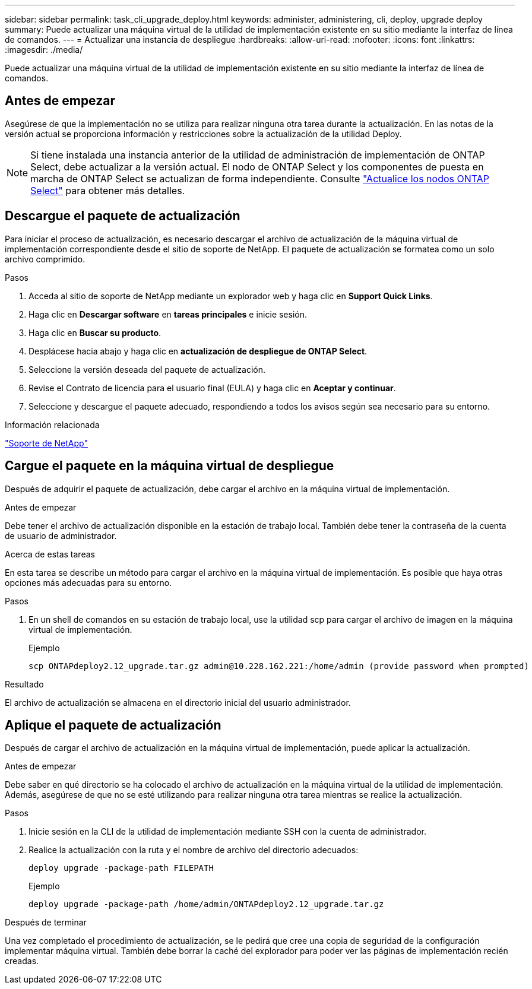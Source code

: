 ---
sidebar: sidebar 
permalink: task_cli_upgrade_deploy.html 
keywords: administer, administering, cli, deploy, upgrade deploy 
summary: Puede actualizar una máquina virtual de la utilidad de implementación existente en su sitio mediante la interfaz de línea de comandos. 
---
= Actualizar una instancia de despliegue
:hardbreaks:
:allow-uri-read: 
:nofooter: 
:icons: font
:linkattrs: 
:imagesdir: ./media/


[role="lead"]
Puede actualizar una máquina virtual de la utilidad de implementación existente en su sitio mediante la interfaz de línea de comandos.



== Antes de empezar

Asegúrese de que la implementación no se utiliza para realizar ninguna otra tarea durante la actualización. En las notas de la versión actual se proporciona información y restricciones sobre la actualización de la utilidad Deploy.


NOTE: Si tiene instalada una instancia anterior de la utilidad de administración de implementación de ONTAP Select, debe actualizar a la versión actual. El nodo de ONTAP Select y los componentes de puesta en marcha de ONTAP Select se actualizan de forma independiente. Consulte link:concept_adm_upgrading_nodes.html["Actualice los nodos ONTAP Select"^] para obtener más detalles.



== Descargue el paquete de actualización

Para iniciar el proceso de actualización, es necesario descargar el archivo de actualización de la máquina virtual de implementación correspondiente desde el sitio de soporte de NetApp. El paquete de actualización se formatea como un solo archivo comprimido.

.Pasos
. Acceda al sitio de soporte de NetApp mediante un explorador web y haga clic en *Support Quick Links*.
. Haga clic en *Descargar software* en *tareas principales* e inicie sesión.
. Haga clic en *Buscar su producto*.
. Desplácese hacia abajo y haga clic en *actualización de despliegue de ONTAP Select*.
. Seleccione la versión deseada del paquete de actualización.
. Revise el Contrato de licencia para el usuario final (EULA) y haga clic en *Aceptar y continuar*.
. Seleccione y descargue el paquete adecuado, respondiendo a todos los avisos según sea necesario para su entorno.


.Información relacionada
link:https://mysupport.netapp.com["Soporte de NetApp"^]



== Cargue el paquete en la máquina virtual de despliegue

Después de adquirir el paquete de actualización, debe cargar el archivo en la máquina virtual de implementación.

.Antes de empezar
Debe tener el archivo de actualización disponible en la estación de trabajo local. También debe tener la contraseña de la cuenta de usuario de administrador.

.Acerca de estas tareas
En esta tarea se describe un método para cargar el archivo en la máquina virtual de implementación. Es posible que haya otras opciones más adecuadas para su entorno.

.Pasos
. En un shell de comandos en su estación de trabajo local, use la utilidad scp para cargar el archivo de imagen en la máquina virtual de implementación.
+
Ejemplo

+
....
scp ONTAPdeploy2.12_upgrade.tar.gz admin@10.228.162.221:/home/admin (provide password when prompted)
....


.Resultado
El archivo de actualización se almacena en el directorio inicial del usuario administrador.



== Aplique el paquete de actualización

Después de cargar el archivo de actualización en la máquina virtual de implementación, puede aplicar la actualización.

.Antes de empezar
Debe saber en qué directorio se ha colocado el archivo de actualización en la máquina virtual de la utilidad de implementación. Además, asegúrese de que no se esté utilizando para realizar ninguna otra tarea mientras se realice la actualización.

.Pasos
. Inicie sesión en la CLI de la utilidad de implementación mediante SSH con la cuenta de administrador.
. Realice la actualización con la ruta y el nombre de archivo del directorio adecuados:
+
`deploy upgrade -package-path FILEPATH`

+
Ejemplo

+
....
deploy upgrade -package-path /home/admin/ONTAPdeploy2.12_upgrade.tar.gz
....


.Después de terminar
Una vez completado el procedimiento de actualización, se le pedirá que cree una copia de seguridad de la configuración implementar máquina virtual. También debe borrar la caché del explorador para poder ver las páginas de implementación recién creadas.
